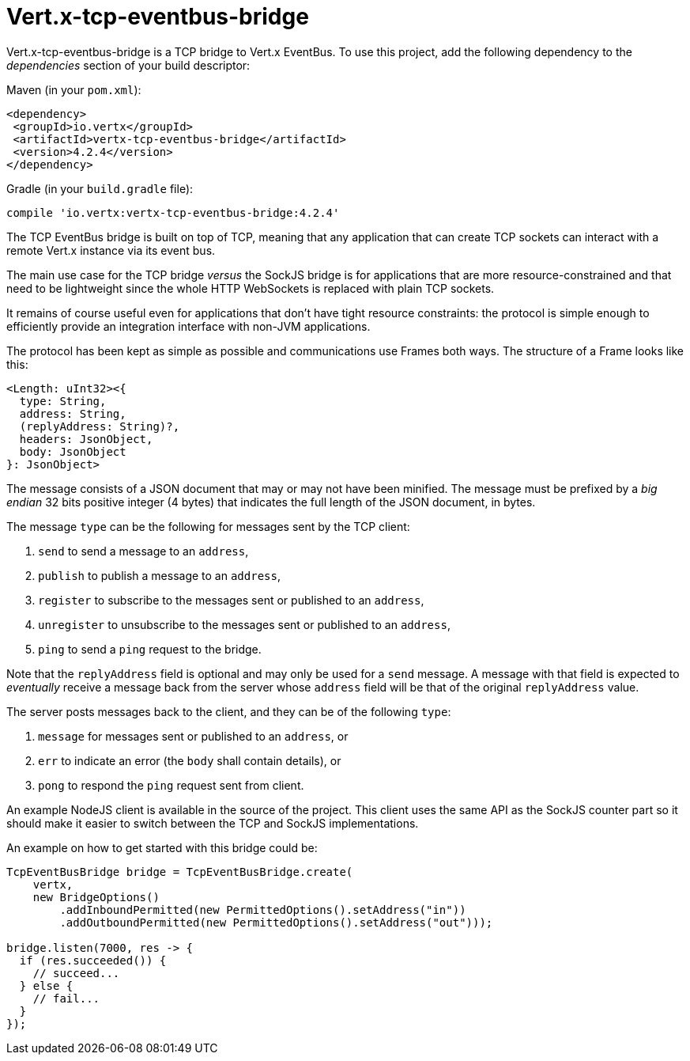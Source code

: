= Vert.x-tcp-eventbus-bridge
:toc: left

Vert.x-tcp-eventbus-bridge is a TCP bridge to Vert.x EventBus. To use this project, add the following
dependency to the _dependencies_ section of your build descriptor:

Maven (in your `pom.xml`):

[source,xml,subs="+attributes"]
----
<dependency>
 <groupId>io.vertx</groupId>
 <artifactId>vertx-tcp-eventbus-bridge</artifactId>
 <version>4.2.4</version>
</dependency>
----

Gradle (in your `build.gradle` file):

[source,groovy,subs="+attributes"]
----
compile 'io.vertx:vertx-tcp-eventbus-bridge:4.2.4'
----

The TCP EventBus bridge is built on top of TCP, meaning that any application that can
create TCP sockets can interact with a remote Vert.x instance via its event bus.

The main use case for the TCP bridge _versus_ the SockJS bridge is for applications that are more
resource-constrained and that need to be lightweight since the whole HTTP WebSockets is replaced with plain TCP sockets.

It remains of course useful even for applications that don't have tight resource constraints:
the protocol is simple enough to efficiently provide an integration interface with non-JVM
applications.

The protocol has been kept as simple as possible and communications use Frames both ways.
The structure of a Frame looks like this:

----
<Length: uInt32><{
  type: String,
  address: String,
  (replyAddress: String)?,
  headers: JsonObject,
  body: JsonObject
}: JsonObject>
----

The message consists of a JSON document that may or may not have been minified.
The message must be prefixed by a _big endian_ 32 bits positive integer (4 bytes) that indicates
the full length of the JSON document, in bytes.

The message `type` can be the following for messages sent by the TCP client:

1. `send` to send a message to an `address`,
2. `publish` to publish a message to an `address`,
3. `register` to subscribe to the messages sent or published to an `address`,
4. `unregister` to unsubscribe to the messages sent or published to an `address`,
5. `ping` to send a `ping` request to the bridge.

Note that the `replyAddress` field is optional and may only be used for a `send` message.
A message with that field is expected to _eventually_ receive a message back from the server
whose `address` field will be that of the original `replyAddress` value.

The server posts messages back to the client, and they can be of the following `type`:

1. `message` for messages sent or published to an `address`, or
2. `err` to indicate an error (the `body` shall contain details), or
3. `pong` to respond the `ping` request sent from client.

An example NodeJS client is available in the source of the project.
This client uses the same API as the SockJS
counter part so it should make it easier to switch between the TCP and SockJS implementations.

An example on how to get started with this bridge could be:

[source,java]
----
TcpEventBusBridge bridge = TcpEventBusBridge.create(
    vertx,
    new BridgeOptions()
        .addInboundPermitted(new PermittedOptions().setAddress("in"))
        .addOutboundPermitted(new PermittedOptions().setAddress("out")));

bridge.listen(7000, res -> {
  if (res.succeeded()) {
    // succeed...
  } else {
    // fail...
  }
});
----
